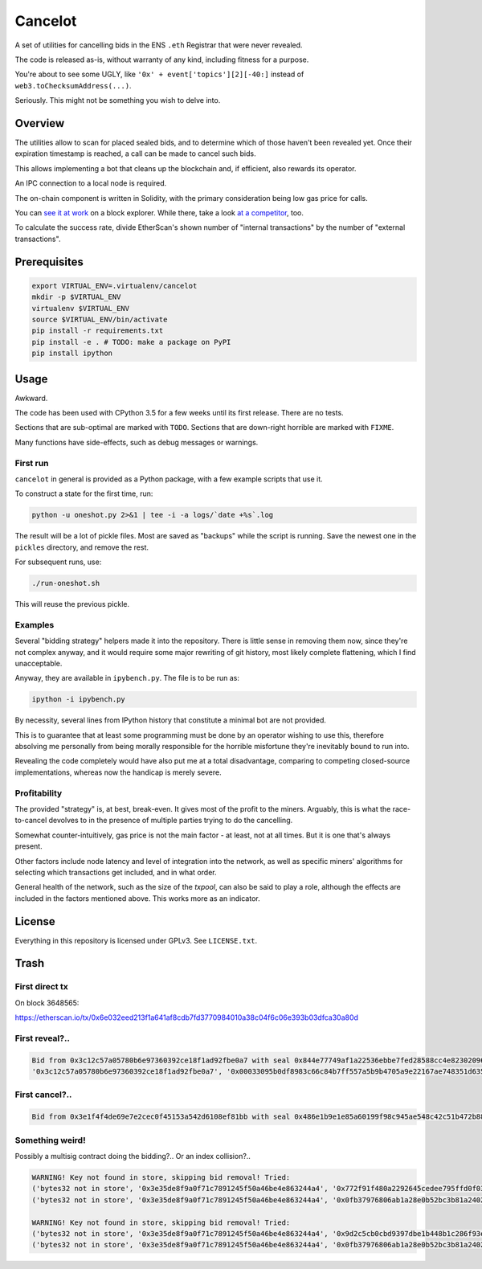 Cancelot
========

A set of utilities for cancelling bids in the ENS ``.eth`` Registrar that
were never revealed.

The code is released as-is, without warranty of any kind, including
fitness for a purpose.

You're about to see some UGLY, like ``'0x' + event['topics'][2][-40:]``
instead of ``web3.toChecksumAddress(...)``.

Seriously. This might not be something you wish to delve into.


Overview
--------

The utilities allow to scan for placed sealed bids, and to determine
which of those haven't been revealed yet. Once their expiration
timestamp is reached, a call can be made to cancel such bids.

This allows implementing a bot that cleans up the blockchain and,
if efficient, also rewards its operator.

An IPC connection to a local node is required.

The on-chain component is written in Solidity, with the primary
consideration being low gas price for calls.

You can `see it at work`_ on a block explorer. While there, take a look
`at a competitor`_, too.

To calculate the success rate, divide EtherScan's shown number of
"internal transactions" by the number of "external transactions".

.. _see it at work: https://etherscan.io/address/0xc9c7db3c7a2e3b8aca6e6f78180f7013575392a3
.. _at a competitor: https://etherscan.io/address/0xd343d2db4306db8cfd917b561fb2b9197e86ff40


Prerequisites
-------------

.. code-block:: sh

   export VIRTUAL_ENV=.virtualenv/cancelot
   mkdir -p $VIRTUAL_ENV
   virtualenv $VIRTUAL_ENV
   source $VIRTUAL_ENV/bin/activate
   pip install -r requirements.txt
   pip install -e . # TODO: make a package on PyPI
   pip install ipython


Usage
-----

Awkward.

The code has been used with CPython 3.5 for a few weeks until its first
release. There are no tests.

Sections that are sub-optimal are marked with ``TODO``. Sections
that are down-right horrible are marked with ``FIXME``.

Many functions have side-effects, such as debug messages or warnings.

First run
^^^^^^^^^

``cancelot`` in general is provided as a Python package, with a few
example scripts that use it.

To construct a state for the first time, run:

.. code-block:: sh

   python -u oneshot.py 2>&1 | tee -i -a logs/`date +%s`.log

The result will be a lot of pickle files. Most are saved as "backups"
while the script is running. Save the newest one in the ``pickles``
directory, and remove the rest.

For subsequent runs, use:

.. code-block:: sh

   ./run-oneshot.sh

This will reuse the previous pickle.

Examples
^^^^^^^^

Several "bidding strategy" helpers made it into the repository. There is
little sense in removing them now, since they're not complex anyway, and
it would require some major rewriting of git history, most likely complete
flattening, which I find unacceptable.

Anyway, they are available in ``ipybench.py``. The file is to be run as:

.. code-block:: sh

   ipython -i ipybench.py

By necessity, several lines from IPython history that constitute a minimal
bot are not provided.

This is to guarantee that at least some programming must be done by an
operator wishing to use this, therefore absolving me personally from
being morally responsible for the horrible misfortune they're inevitably
bound to run into.

Revealing the code completely would have also put me at a total disadvantage,
comparing to competing closed-source implementations, whereas now the
handicap is merely severe.

Profitability
^^^^^^^^^^^^^

The provided "strategy" is, at best, break-even. It gives most of the
profit to the miners. Arguably, this is what the race-to-cancel devolves
to in the presence of multiple parties trying to do the cancelling.

Somewhat counter-intuitively, gas price is not the main factor - at least,
not at all times. But it is one that's always present.

Other factors include node latency and level of integration into the network,
as well as specific miners' algorithms for selecting which transactions
get included, and in what order.

General health of the network, such as the size of the `txpool`, can also
be said to play a role, although the effects are included in the factors
mentioned above. This works more as an indicator.


License
-------

Everything in this repository is licensed under GPLv3. See ``LICENSE.txt``.


Trash
-----

First direct tx
^^^^^^^^^^^^^^^

On block 3648565:

https://etherscan.io/tx/0x6e032eed213f1a641af8cdb7fd3770984010a38c04f6c06e393b03dfca30a80d

First reveal?..
^^^^^^^^^^^^^^^

.. code-block::

   Bid from 0x3c12c57a05780b6e97360392ce18f1ad92fbe0a7 with seal 0x844e77749af1a22536ebbe7fed28588cc4e82302096105f0309db00dd8c79256 added (block 3665634).
   '0x3c12c57a05780b6e97360392ce18f1ad92fbe0a7', '0x00033095b0df8983c66c84b7ff557a5b9b4705a9e22167ae748351d6357ae98b'

First cancel?..
^^^^^^^^^^^^^^^
.. code-block::

   Bid from 0x3e1f4f4de69e7e2cec0f45153a542d6108ef81bb with seal 0x486e1b9e1e85a60199f98c945ae548c42c51b472b8842181c1d1414a01a4f97c cancd (block 3754090).

Something weird!
^^^^^^^^^^^^^^^^

Possibly a multisig contract doing the bidding?.. Or an index collision?..

.. code-block::

   WARNING! Key not found in store, skipping bid removal! Tried:
   ('bytes32 not in store', '0x3e35de8f9a0f71c7891245f50a46be4e863244a4', '0x772f91f480a2292645cedee795ffd0f03793e580ba481c16ad23c7b7d0b7f1d6')
   ('bytes32 not in store', '0x3e35de8f9a0f71c7891245f50a46be4e863244a4', '0x0fb37976806ab1a28e0b52bc3b81a240298f3859b560a5b74c08a9fadd21b818')

   WARNING! Key not found in store, skipping bid removal! Tried:
   ('bytes32 not in store', '0x3e35de8f9a0f71c7891245f50a46be4e863244a4', '0x9d2c5cb0cbd9397dbe1b448b1c286f93ee7f51b13c9668bffdd09a22fa3033ba')
   ('bytes32 not in store', '0x3e35de8f9a0f71c7891245f50a46be4e863244a4', '0x0fb37976806ab1a28e0b52bc3b81a240298f3859b560a5b74c08a9fadd21b818')
